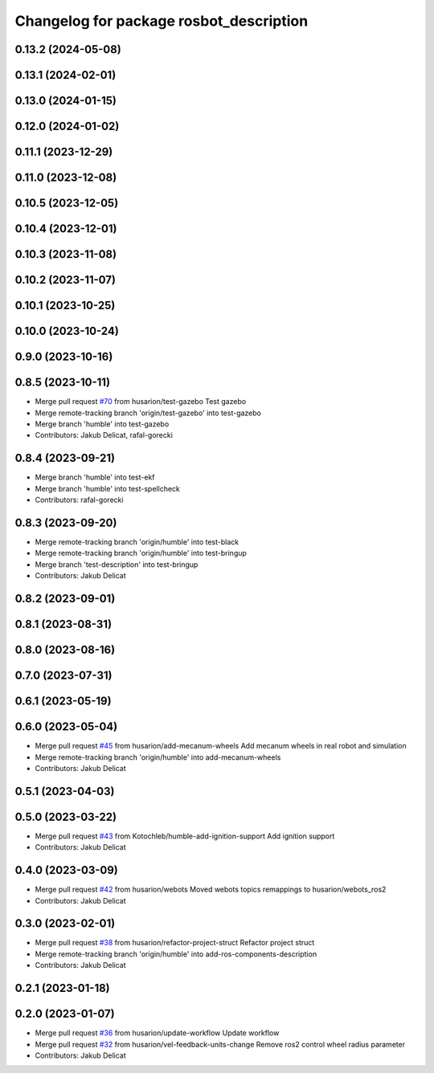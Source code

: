 ^^^^^^^^^^^^^^^^^^^^^^^^^^^^^^^^^^^^^^^^
Changelog for package rosbot_description
^^^^^^^^^^^^^^^^^^^^^^^^^^^^^^^^^^^^^^^^

0.13.2 (2024-05-08)
-------------------

0.13.1 (2024-02-01)
-------------------

0.13.0 (2024-01-15)
-------------------

0.12.0 (2024-01-02)
-------------------

0.11.1 (2023-12-29)
-------------------

0.11.0 (2023-12-08)
-------------------

0.10.5 (2023-12-05)
-------------------

0.10.4 (2023-12-01)
-------------------

0.10.3 (2023-11-08)
-------------------

0.10.2 (2023-11-07)
-------------------

0.10.1 (2023-10-25)
-------------------

0.10.0 (2023-10-24)
-------------------

0.9.0 (2023-10-16)
------------------

0.8.5 (2023-10-11)
------------------
* Merge pull request `#70 <https://github.com/husarion/rosbot_ros/issues/70>`_ from husarion/test-gazebo
  Test gazebo
* Merge remote-tracking branch 'origin/test-gazebo' into test-gazebo
* Merge branch 'humble' into test-gazebo
* Contributors: Jakub Delicat, rafal-gorecki

0.8.4 (2023-09-21)
------------------
* Merge branch 'humble' into test-ekf
* Merge branch 'humble' into test-spellcheck
* Contributors: rafal-gorecki

0.8.3 (2023-09-20)
------------------
* Merge remote-tracking branch 'origin/humble' into test-black
* Merge remote-tracking branch 'origin/humble' into test-bringup
* Merge branch 'test-description' into test-bringup
* Contributors: Jakub Delicat

0.8.2 (2023-09-01)
------------------

0.8.1 (2023-08-31)
------------------

0.8.0 (2023-08-16)
------------------

0.7.0 (2023-07-31)
------------------

0.6.1 (2023-05-19)
------------------

0.6.0 (2023-05-04)
------------------
* Merge pull request `#45 <https://github.com/husarion/rosbot_ros/issues/45>`_ from husarion/add-mecanum-wheels
  Add mecanum wheels in real robot and simulation
* Merge remote-tracking branch 'origin/humble' into add-mecanum-wheels
* Contributors: Jakub Delicat

0.5.1 (2023-04-03)
------------------

0.5.0 (2023-03-22)
------------------
* Merge pull request `#43 <https://github.com/husarion/rosbot_ros/issues/43>`_ from Kotochleb/humble-add-ignition-support
  Add ignition support
* Contributors: Jakub Delicat

0.4.0 (2023-03-09)
------------------
* Merge pull request `#42 <https://github.com/husarion/rosbot_ros/issues/42>`_ from husarion/webots
  Moved webots topics remappings to husarion/webots_ros2
* Contributors: Jakub Delicat

0.3.0 (2023-02-01)
------------------
* Merge pull request `#38 <https://github.com/husarion/rosbot_ros/issues/38>`_ from husarion/refactor-project-struct
  Refactor project struct
* Merge remote-tracking branch 'origin/humble' into add-ros-components-description
* Contributors: Jakub Delicat

0.2.1 (2023-01-18)
------------------

0.2.0 (2023-01-07)
------------------
* Merge pull request `#36 <https://github.com/husarion/rosbot_ros/issues/36>`_ from husarion/update-workflow
  Update workflow
* Merge pull request `#32 <https://github.com/husarion/rosbot_ros/issues/32>`_ from husarion/vel-feedback-units-change
  Remove ros2 control wheel radius parameter
* Contributors: Jakub Delicat
